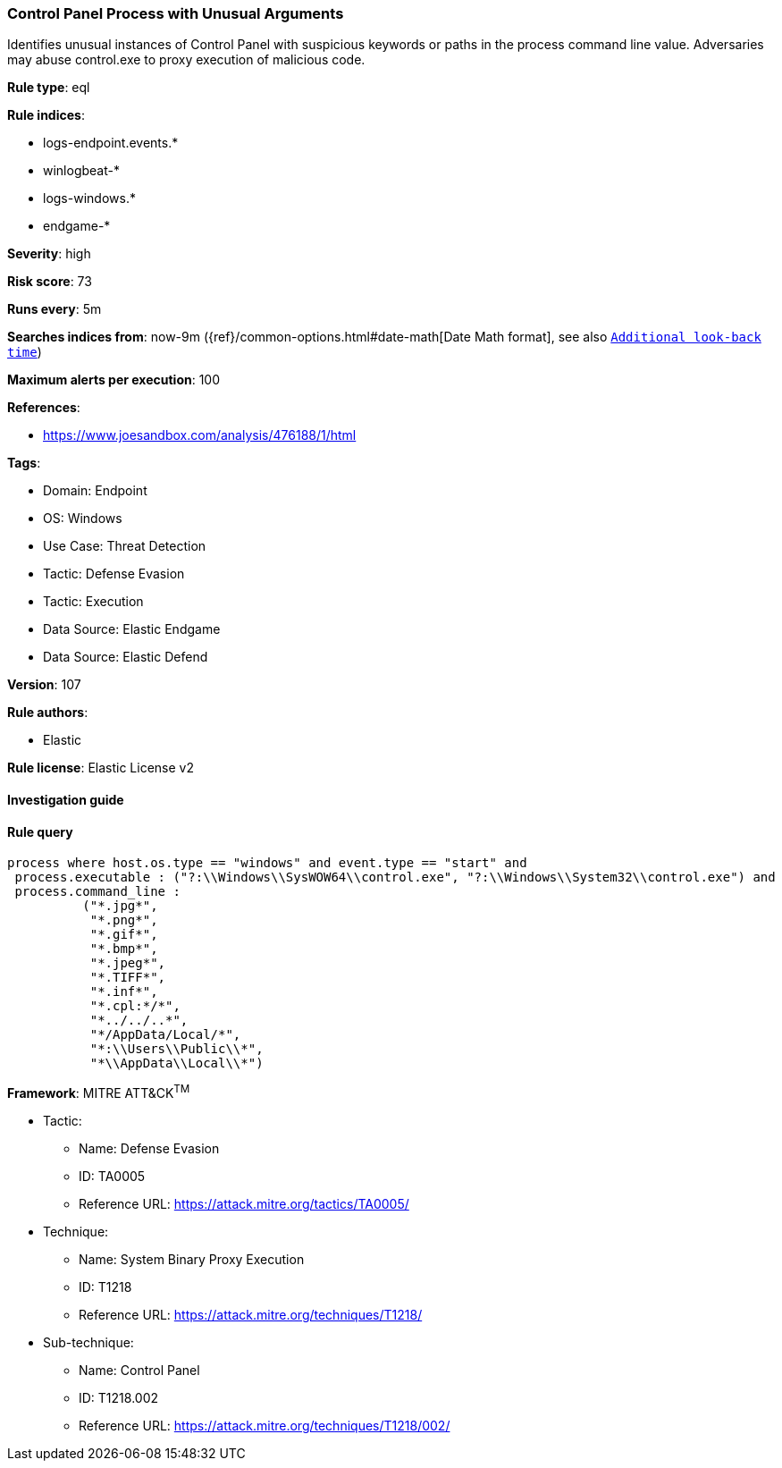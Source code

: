 [[prebuilt-rule-8-9-7-control-panel-process-with-unusual-arguments]]
=== Control Panel Process with Unusual Arguments

Identifies unusual instances of Control Panel with suspicious keywords or paths in the process command line value. Adversaries may abuse control.exe to proxy execution of malicious code.

*Rule type*: eql

*Rule indices*: 

* logs-endpoint.events.*
* winlogbeat-*
* logs-windows.*
* endgame-*

*Severity*: high

*Risk score*: 73

*Runs every*: 5m

*Searches indices from*: now-9m ({ref}/common-options.html#date-math[Date Math format], see also <<rule-schedule, `Additional look-back time`>>)

*Maximum alerts per execution*: 100

*References*: 

* https://www.joesandbox.com/analysis/476188/1/html

*Tags*: 

* Domain: Endpoint
* OS: Windows
* Use Case: Threat Detection
* Tactic: Defense Evasion
* Tactic: Execution
* Data Source: Elastic Endgame
* Data Source: Elastic Defend

*Version*: 107

*Rule authors*: 

* Elastic

*Rule license*: Elastic License v2


==== Investigation guide


[source, markdown]
----------------------------------

----------------------------------

==== Rule query


[source, js]
----------------------------------
process where host.os.type == "windows" and event.type == "start" and
 process.executable : ("?:\\Windows\\SysWOW64\\control.exe", "?:\\Windows\\System32\\control.exe") and
 process.command_line :
          ("*.jpg*",
           "*.png*",
           "*.gif*",
           "*.bmp*",
           "*.jpeg*",
           "*.TIFF*",
           "*.inf*",
           "*.cpl:*/*",
           "*../../..*",
           "*/AppData/Local/*",
           "*:\\Users\\Public\\*",
           "*\\AppData\\Local\\*")

----------------------------------

*Framework*: MITRE ATT&CK^TM^

* Tactic:
** Name: Defense Evasion
** ID: TA0005
** Reference URL: https://attack.mitre.org/tactics/TA0005/
* Technique:
** Name: System Binary Proxy Execution
** ID: T1218
** Reference URL: https://attack.mitre.org/techniques/T1218/
* Sub-technique:
** Name: Control Panel
** ID: T1218.002
** Reference URL: https://attack.mitre.org/techniques/T1218/002/
